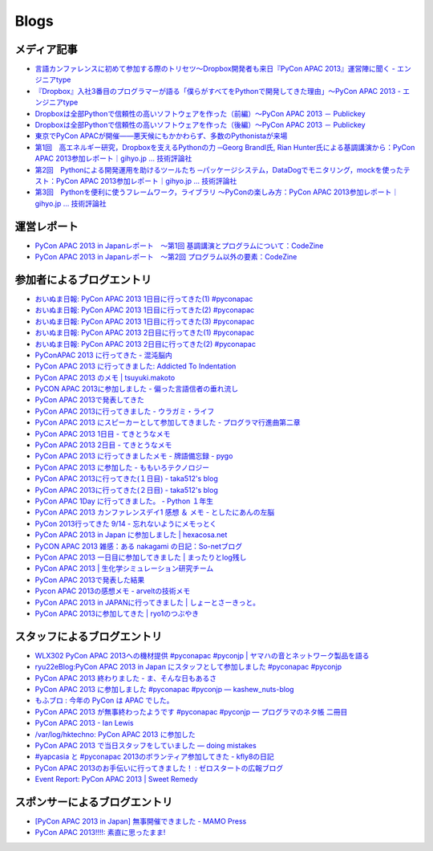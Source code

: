 =======
 Blogs
=======

メディア記事
============

- `言語カンファレンスに初めて参加する際のトリセツ～Dropbox開発者も来日『PyCon APAC 2013』運営陣に聞く - エンジニアtype <http://engineer.typemag.jp/article/pycon-apac-2013>`__
- `『Dropbox』入社3番目のプログラマーが語る「僕らがすべてをPythonで開発してきた理由」～PyCon APAC 2013 - エンジニアtype <http://engineer.typemag.jp/article/dropbox-pycon>`__
- `Dropboxは全部Pythonで信頼性の高いソフトウェアを作った（前編）～PyCon APAC 2013 － Publickey <http://www.publickey1.jp/blog/13/dropboxpythonpycon_apac_2013.html>`_
- `Dropboxは全部Pythonで信頼性の高いソフトウェアを作った（後編）～PyCon APAC 2013 － Publickey <http://www.publickey1.jp/blog/13/dropboxpythonpycon_apac_2013_1.html>`_
- `東京でPyCon APACが開催——悪天候にもかかわらず、多数のPythonistaが来場 <http://jp.startup-dating.com/2013/09/pycon-apac-2013>`_
- `第1回　高エネルギー研究，Dropboxを支えるPythonの力 ─Georg Brandl氏, Rian Hunter氏による基調講演から：PyCon APAC 2013参加レポート｜gihyo.jp … 技術評論社 <http://gihyo.jp/news/report/01/pycon_apac2013/0001>`_
- `第2回　Pythonによる開発運用を助けるツールたち ─パッケージシステム，DataDogでモニタリング，mockを使ったテスト：PyCon APAC 2013参加レポート｜gihyo.jp … 技術評論社 <http://gihyo.jp/news/report/01/pycon_apac2013/0002>`_
- `第3回　Pythonを便利に使うフレームワーク，ライブラリ ～PyConの楽しみ方：PyCon APAC 2013参加レポート｜gihyo.jp … 技術評論社 <http://gihyo.jp/news/report/01/pycon_apac2013/0003>`__

運営レポート
============

- `PyCon APAC 2013 in Japanレポート　～第1回 基調講演とプログラムについて：CodeZine <http://codezine.jp/article/detail/7428>`__
- `PyCon APAC 2013 in Japanレポート　～第2回 プログラム以外の要素：CodeZine <http://codezine.jp/article/detail/7445>`__

参加者によるブログエントリ
==========================
- `おいぬま日報: PyCon APAC 2013 1日目に行ってきた(1) #pyconapac <http://blogger.lampetty.net/2013/09/pycon-apac-2013-09-14-1.html>`_
- `おいぬま日報: PyCon APAC 2013 1日目に行ってきた(2) #pyconapac <http://blogger.lampetty.net/2013/09/pycon-apac-2013-09-14-2.html>`_
- `おいぬま日報: PyCon APAC 2013 1日目に行ってきた(3) #pyconapac <http://blogger.lampetty.net/2013/09/pycon-apac-2013-09-14-3.html>`_
- `おいぬま日報: PyCon APAC 2013 2日目に行ってきた(1) #pyconapac <http://blogger.lampetty.net/2013/09/pycon-apac-2013-09-15-1.html>`_
- `おいぬま日報: PyCon APAC 2013 2日目に行ってきた(2) #pyconapac <http://blogger.lampetty.net/2013/09/pycon-apac-2013-09-15-2.html>`_
- `PyConAPAC 2013 に行ってきた - 混沌脳内 <http://d.hatena.ne.jp/blaue_fuchs/20130916/1379322614>`_
- `PyCon APAC 2013 に行ってきました: Addicted To Indentation <http://torufurukawa.blogspot.jp/2013/09/pycon-apac-2013.html>`_
- `PyCon APAC 2013 のメモ | tsuyuki.makoto <http://www.tsuyukimakoto.com/blog/2013/09/16/pycon_apac_2013/>`_
- `PyCON APAC 2013に参加しました - 偏った言語信者の垂れ流し <http://d.hatena.ne.jp/nullpobug/20130916/1379317386>`_
- `PyCon APAC 2013で発表してきた <http://blog.kzfmix.com/entry/1379218570>`_
- `PyCon APAC 2013に行ってきました - ウラガミ・ライフ <http://uragami.hatenablog.jp/entry/2013/09/18/001921>`_
- `PyCon APAC 2013 にスピーカーとして参加してきました - プログラマ行進曲第二章 <http://takuan-osho.hatenablog.com/entry/2013/09/18/my-session-slides-at-pycon-apac-2013>`_
- `PyCon APAC 2013 1日目 - てきとうなメモ <http://boscono.hatenablog.com/entry/2013/09/16/105357>`_
- `PyCon APAC 2013 2日目 - てきとうなメモ <http://boscono.hatenablog.com/entry/2013/09/16/122938>`_
- `PyCon APAC 2013 に行ってきましたメモ - 牌語備忘録 - pygo <http://d.hatena.ne.jp/CortYuming/20130916/p1>`_
- `PyCon APAC 2013 に参加した - ももいろテクノロジー <http://inaz2.hatenablog.com/entry/2013/09/16/100549>`_
- `PyCon APAC 2013に行ってきた(１日目) - taka512's blog <http://taka512.hatenablog.com/entry/2013/09/14/200511>`_
- `PyCon APAC 2013に行ってきた(２日目) - taka512's blog <http://taka512.hatenablog.com/entry/2013/09/15/211227>`_
- `PyCon APAC 1Day に行ってきました。 - Python １年生 <http://karumado.hatenablog.com/entry/2013/09/14/224007>`_
- `PyCon APAC 2013 カンファレンスデイ1 感想 ＆ メモ - としたにあんの左脳 <http://toshitanian.hatenablog.com/entry/2013/09/14/211739>`_
- `PyCon 2013行ってきた 9/14 - 忘れないようにメモっとく <http://akiniwa.hatenablog.jp/entry/2013/09/15/190406>`_
- `PyCon APAC 2013 in Japan に参加しました | hexacosa.net <http://www.hexacosa.net/blog/detail/153/>`_
- `PyCON APAC 2013 雑感：ある nakagami の日記：So-netブログ <http://nakagami.blog.so-net.ne.jp/2013-09-16>`_
- `PyCon APAC 2013 一日目に参加してきました | まったりとlog残し <http://hr-sano.net/blog/2013/09/17/1106/>`_
- `PyCon APAC 2013 | 生化学シミュレーション研究チーム <http://lbcs.e-cell.org/?p=630>`_
- `PyCon APAC 2013で発表した結果 <http://blog.kzfmix.com/entry/1380025401>`_
- `Pycon APAC 2013の感想メモ - arveltの技術メモ <http://arvelt.hatenablog.com/entry/2013/09/25/104253>`_
- `PyCon APAC 2013 in JAPANに行ってきました | しょーとさーきっと。 <http://short-circuit.jp/2013/09/24/004345>`_
- `PyCon APAC 2013に参加してきた | ryo1のつぶやき <http://blog.fly-tux.net/?p=37>`_

スタッフによるブログエントリ
============================
- `WLX302 PyCon APAC 2013への機材提供 #pyconapac #pyconjp | ヤマハの音とネットワーク製品を語る <http://projectphone.typepad.jp/blog/2013/09/wlx302-pycon-ap-88cf.html>`_
- `ryu22eBlog:PyCon APAC 2013 in Japan にスタッフとして参加しました #pyconapac #pyconjp <http://blog.livedoor.jp/ryu22e/archives/65763992.html>`_
- `PyCon APAC 2013 終わりました - ま、そんな日もあるさ <http://d.hatena.ne.jp/flag-boy/20130917/1306902308>`_
- `PyCon APAC 2013 に参加しました #pyconapac #pyconjp — kashew_nuts-blog <http://kashewnuts.bitbucket.org/2013/09/17/pyconapac2013.html>`_
- `もふブロ : 今年の PyCon は APAC でした。 <http://blog.livedoor.jp/ricoasax/archives/1580878.html>`_
- `PyCon APAC 2013 が無事終わったようです #pyconapac #pyconjp — プログラマのネタ帳 二冊目 <http://blog.shomah4a.net/2013/09/20/pycon_apac_2013.html>`_
- `PyCon APAC 2013 - Ian Lewis <http://www.ianlewis.org/en/pycon-apac-2013>`_
- `/var/log/hktechno: PyCon APAC 2013 に参加した <http://blog.hktechno.net/2013/09/pycon-apac-2013.html>`_
- `PyCon APAC 2013 で当日スタッフをしていました — doing mistakes <http://shkumagai.github.io/blog/2013/09/19/pycon_apac_2013.html>`_
- `#yapcasia と #pyconapac 2013のボランティア参加してきた - kfly8の日記 <http://kfly8.hatenablog.com/entry/2013/09/22/144912>`_
- `PyCon APAC 2013のお手伝いに行ってきました！ : ゼロスタートの広報ブログ <http://pr.zero-start.jp/archives/65764064.html>`_
- `Event Report: PyCon APAC 2013 | Sweet Remedy <http://www.sweetremedy.org/events-report-pycon-apac-2013-in-japan/>`_

スポンサーによるブログエントリ
==============================
- `[PyCon APAC 2013 in Japan] 無事開催できました - MAMO Press <http://press.marimore.co.jp/2013/09/pycon-apac-2013-in-japan-%E7%84%A1%E4%BA%8B%E9%96%8B%E5%82%AC%E3%81%A7%E3%81%8D%E3%81%BE%E3%81%97%E3%81%9F.html>`_
- `PyCon APAC 2013!!!!: 素直に思ったまま! <http://ise.goga.co.jp/article/374856014.html>`_
